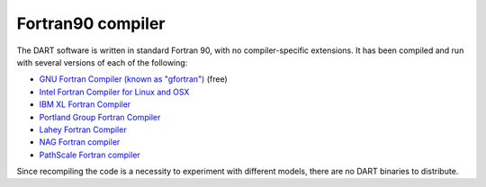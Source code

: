 ##################
Fortran90 compiler
##################

The DART software is written in standard Fortran 90, with no
compiler-specific extensions. It has been compiled and run with several
versions of each of the following:

- `GNU Fortran Compiler (known as "gfortran") <http://gcc.gnu.org/fortran>`_ (free)
- `Intel Fortran Compiler for Linux and OSX <http://software.intel.com/en-us/intel-composer-xe>`_
- `IBM XL Fortran Compiler <http://www-01.ibm.com/software/awdtools/fortran/>`_
- `Portland Group Fortran Compiler <http://www.pgroup.com/>`_
- `Lahey Fortran Compiler <http://www.lahey.com/>`_
- `NAG Fortran compiler <https://www.nag.com/nag-compiler>`_
- `PathScale Fortran compiler <https://en.wikipedia.org/wiki/PathScale>`_

Since recompiling the code is a necessity to experiment with different
models, there are no DART binaries to distribute. 

..
  If you are unfamiliar
  with Fortran and/or wonder why we would choose this language, see Why
  Fortran? for more information.
